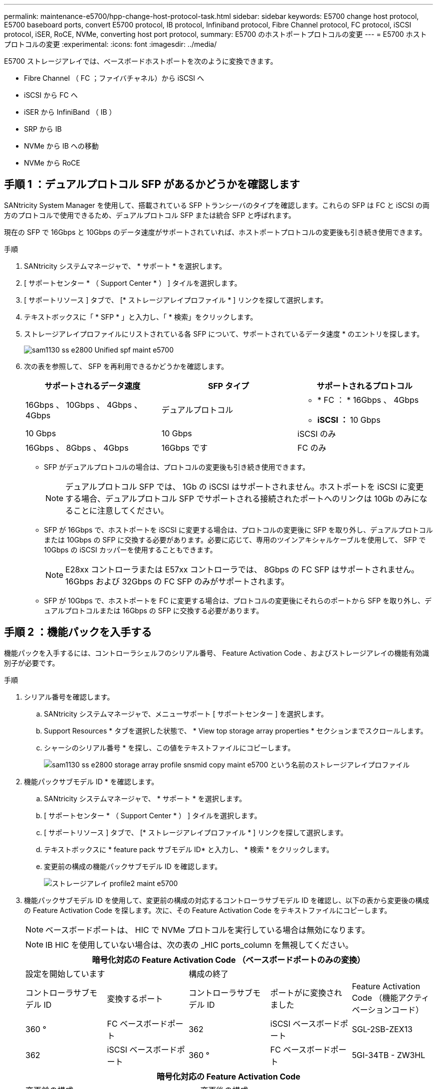 ---
permalink: maintenance-e5700/hpp-change-host-protocol-task.html 
sidebar: sidebar 
keywords: E5700 change host protocol, E5700 baseboard ports, convert E5700 protocol, IB protocol, Infiniband protocol, Fibre Channel protocol, FC protocol, iSCSI protocol, iSER, RoCE, NVMe, converting host port protocol, 
summary: E5700 のホストポートプロトコルの変更 
---
= E5700 ホストプロトコルの変更
:experimental: 
:icons: font
:imagesdir: ../media/


[role="lead"]
E5700 ストレージアレイでは、ベースボードホストポートを次のように変換できます。

* Fibre Channel （ FC ；ファイバチャネル）から iSCSI へ
* iSCSI から FC へ
* iSER から InfiniBand （ IB ）
* SRP から IB
* NVMe から IB への移動
* NVMe から RoCE




== 手順 1 ：デュアルプロトコル SFP があるかどうかを確認します

SANtricity System Manager を使用して、搭載されている SFP トランシーバのタイプを確認します。これらの SFP は FC と iSCSI の両方のプロトコルで使用できるため、デュアルプロトコル SFP または統合 SFP と呼ばれます。

現在の SFP で 16Gbps と 10Gbps のデータ速度がサポートされていれば、ホストポートプロトコルの変更後も引き続き使用できます。

.手順
. SANtricity システムマネージャで、 * サポート * を選択します。
. [ サポートセンター * （ Support Center * ） ] タイルを選択します。
. [ サポートリソース ] タブで、 [* ストレージアレイプロファイル * ] リンクを探して選択します。
. テキストボックスに「 * SFP * 」と入力し、「 * 検索」をクリックします。
. ストレージアレイプロファイルにリストされている各 SFP について、サポートされているデータ速度 * のエントリを探します。
+
image::../media/sam1130_ss_e2800_unified_spf_maint-e5700.gif[sam1130 ss e2800 Unified spf maint e5700]

. 次の表を参照して、 SFP を再利用できるかどうかを確認します。
+
|===
| サポートされるデータ速度 | SFP タイプ | サポートされるプロトコル 


 a| 
16Gbps 、 10Gbps 、 4Gbps 、 4Gbps
 a| 
デュアルプロトコル
 a| 
** * FC ： * 16Gbps 、 4Gbps
** ** iSCSI ： ** 10 Gbps




 a| 
10 Gbps
 a| 
10 Gbps
 a| 
iSCSI のみ



 a| 
16Gbps 、 8Gbps 、 4Gbps
 a| 
16Gbps です
 a| 
FC のみ

|===
+
** SFP がデュアルプロトコルの場合は、プロトコルの変更後も引き続き使用できます。
+

NOTE: デュアルプロトコル SFP では、 1Gb の iSCSI はサポートされません。ホストポートを iSCSI に変更する場合、デュアルプロトコル SFP でサポートされる接続されたポートへのリンクは 10Gb のみになることに注意してください。

** SFP が 16Gbps で、ホストポートを iSCSI に変更する場合は、プロトコルの変更後に SFP を取り外し、デュアルプロトコルまたは 10Gbps の SFP に交換する必要があります。必要に応じて、専用のツインアキシャルケーブルを使用して、 SFP で 10Gbps の iSCSI カッパーを使用することもできます。
+

NOTE: E28xx コントローラまたは E57xx コントローラでは、 8Gbps の FC SFP はサポートされません。16Gbps および 32Gbps の FC SFP のみがサポートされます。

** SFP が 10Gbps で、ホストポートを FC に変更する場合は、プロトコルの変更後にそれらのポートから SFP を取り外し、デュアルプロトコルまたは 16Gbps の SFP に交換する必要があります。






== 手順 2 ：機能パックを入手する

機能パックを入手するには、コントローラシェルフのシリアル番号、 Feature Activation Code 、およびストレージアレイの機能有効識別子が必要です。

.手順
. シリアル番号を確認します。
+
.. SANtricity システムマネージャで、メニューサポート [ サポートセンター ] を選択します。
.. Support Resources * タブを選択した状態で、 * View top storage array properties * セクションまでスクロールします。
.. シャーシのシリアル番号 * を探し、この値をテキストファイルにコピーします。
+
image::../media/sam1130_ss_e2800_storage_array_profile_sn_smid_copy_maint-e5700.gif[sam1130 ss e2800 storage array profile snsmid copy maint e5700 という名前のストレージアレイプロファイル]



. 機能パックサブモデル ID * を確認します。
+
.. SANtricity システムマネージャで、 * サポート * を選択します。
.. [ サポートセンター * （ Support Center * ） ] タイルを選択します。
.. [ サポートリソース ] タブで、 [* ストレージアレイプロファイル * ] リンクを探して選択します。
.. テキストボックスに * feature pack サブモデル ID* と入力し、 * 検索 * をクリックします。
.. 変更前の構成の機能パックサブモデル ID を確認します。
+
image::../media/storage_array_profile2_maint-e5700.gif[ストレージアレイ profile2 maint e5700]



. 機能パックサブモデル ID を使用して、変更前の構成の対応するコントローラサブモデル ID を確認し、以下の表から変更後の構成の Feature Activation Code を探します。次に、その Feature Activation Code をテキストファイルにコピーします。
+

NOTE: ベースボードポートは、 HIC で NVMe プロトコルを実行している場合は無効になります。

+

NOTE: IB HIC を使用していない場合は、次の表の _HIC ports_column を無視してください。

+
|===
5+| 暗号化対応の Feature Activation Code （ベースボードポートのみの変換） 


2+| 設定を開始しています 3+| 構成の終了 


| コントローラサブモデル ID | 変換するポート | コントローラサブモデル ID | ポートがに変換されました | Feature Activation Code （機能アクティベーションコード） 


 a| 
360 °
 a| 
FC ベースボードポート
 a| 
362
 a| 
iSCSI ベースボードポート
 a| 
SGL-2SB-ZEX13



 a| 
362
 a| 
iSCSI ベースボードポート
 a| 
360 °
 a| 
FC ベースボードポート
 a| 
5GI-34TB - ZW3HL

|===
+
|===
7+| 暗号化対応の Feature Activation Code 


3+| 変更前の構成 4+| 変更後の構成 


| コントローラサブモデル ID | ベースボードポート | HIC ポート | コントローラサブモデル ID | ベースボードポート | HIC ポート | Feature Activation Code （機能アクティベーションコード） 


 a| 
360 °
 a| 
FC
 a| 
iSER
 a| 
361
 a| 
FC
 a| 
SRP （ SRP ）
 a| 
Ugg-XSB-ZCZKU



 a| 
362
 a| 
iSCSI
 a| 
iSER
 a| 
SGL-2SB-ZEX13



 a| 
363
 a| 
iSCSI
 a| 
SRP （ SRP ）
 a| 
VGN-LTB-ZGFCT



 a| 
382
 a| 
使用できません
 a| 
NVMe/IB
 a| 
KGI- ISB-ZDHQF



 a| 
403
 a| 
使用できません
 a| 
NVMe/RoCE または NVMe/FC
 a| 
YGH-BHK-Z8EKB



 a| 
361
 a| 
FC
 a| 
SRP （ SRP ）
 a| 
360 °
 a| 
FC
 a| 
iSER
 a| 
JGS-0TB-ZID1V



 a| 
362
 a| 
iSCSI
 a| 
iSER
 a| 
UGX-RTB-ZLBPV （ UGX-RTB-ZLBPV ）



 a| 
363
 a| 
iSCSI
 a| 
SRP （ SRP ）
 a| 
2G1 - BTB - ZMRYN



 a| 
382
 a| 
使用できません
 a| 
NVMe/IB
 a| 
TGV - 8TB - ZKTH6



 a| 
403
 a| 
使用できません
 a| 
NVMe/RoCE または NVMe/FC
 a| 
JGM-EIK-ZAC6Q



 a| 
362
 a| 
iSCSI
 a| 
iSER
 a| 
360 °
 a| 
FC
 a| 
iSER
 a| 
5GI-34TB - ZW3HL



 a| 
361
 a| 
FC
 a| 
SRP （ SRP ）
 a| 
EGL-NTB-ZXKQ4



 a| 
363
 a| 
iSCSI
 a| 
SRP （ SRP ）
 a| 
HGP-QUB-Z1ICJ



 a| 
383
 a| 
使用できません
 a| 
NVMe/IB
 a| 
BGS-AUB-Z2YNG



 a| 
403
 a| 
使用できません
 a| 
NVMe/RoCE または NVMe/FC
 a| 
1GW-LiK- ZG9HN



 a| 
363
 a| 
iSCSI
 a| 
SRP （ SRP ）
 a| 
360 °
 a| 
FC
 a| 
iSER
 a| 
SGU バスタブ - Z3G2U



 a| 
361
 a| 
FC
 a| 
SRP （ SRP ）
 a| 
FGX-Dub-Z5WF7



 a| 
362
 a| 
iSCSI
 a| 
SRP （ SRP ）
 a| 
LG3 - GUB-Z7V17



 a| 
383
 a| 
使用できません
 a| 
NVMe/IB
 a| 
NG5-ZUB-Z8C8J



 a| 
403
 a| 
使用できません
 a| 
NVMe/RoCE または NVMe/FC
 a| 
WG2-0ik-ZI75U



 a| 
382
 a| 
使用できません
 a| 
NVMe/IB
 a| 
360 °
 a| 
FC
 a| 
iSER
 a| 
QG6 - ETB - ZPPPT



 a| 
361
 a| 
FC
 a| 
SRP （ SRP ）
 a| 
Xg8-XTB-ZQ7XS



 a| 
362
 a| 
iSCSI
 a| 
iSER
 a| 
SGB-HTB-ZS0AH



 a| 
363
 a| 
iSCSI
 a| 
SRP （ SRP ）
 a| 
TGD-1TB-ZT5TL



 a| 
403
 a| 
使用できません
 a| 
NVMe/RoCE または NVMe/FC
 a| 
IGR-IIK-ZDBRB



 a| 
383
 a| 
使用できません
 a| 
NVMe/IB
 a| 
360 °
 a| 
FC
 a| 
iSER
 a| 
LG8 - JUB-ZATLD



 a| 
361
 a| 
FC
 a| 
SRP （ SRP ）
 a| 
LG-3UB-ZBAX1



 a| 
362
 a| 
iSCSI
 a| 
iSER
 a| 
NGF-7UB-ZE8KX



 a| 
363
 a| 
iSCSI
 a| 
SRP （ SRP ）
 a| 
3GI- QUB-ZFP1Y



 a| 
403
 a| 
使用できません
 a| 
NVMe/RoCE または NVMe/FC
 a| 
5G7 - RIK - ZL5PE



 a| 
403
 a| 
使用できません
 a| 
NVMe/RoCE または NVMe/FC
 a| 
360 °
 a| 
FC
 a| 
iSER
 a| 
BGC-UIK-Z03GR



 a| 
361
 a| 
FC
 a| 
SRP （ SRP ）
 a| 
LGF - EIK - ZPJRX



 a| 
362
 a| 
iSCSI
 a| 
iSER
 a| 
PGJ-HIK-ZSIDZ



 a| 
363
 a| 
iSCSI
 a| 
SRP （ SRP ）
 a| 
1GM-1JK-ZTYQX



 a| 
382
 a| 
使用できません
 a| 
NVMe/IB
 a| 
JGH-Xik-ZQ142.

|===
+
|===
5+| 暗号化非対応の Feature Activation Code （ベースボードポートのみの変換） 


2+| 変更前の構成 3+| 構成の終了 


| コントローラサブモデル ID | 変換するポート | コントローラサブモデル ID | ポートがに変換されました | Feature Activation Code （機能アクティベーションコード） 


 a| 
365
 a| 
FC ベースボードポート
 a| 
367.
 a| 
iSCSI ベースボードポート
 a| 
BGU-GVB-ZM3KW



 a| 
367.
 a| 
iSCSI ベースボードポート
 a| 
366
 a| 
FC ベースボードポート
 a| 
9GU-2WB-Z503D

|===
+
|===
7+| 暗号化非対応の Feature Activation Code 


3+| 変更前の構成 4+| 変更後の構成 


| コントローラサブモデル ID | ベースボードポート | HIC ポート | コントローラサブモデル ID | ベースボードポート | HIC ポート | Feature Activation Code （機能アクティベーションコード） 


 a| 
365
 a| 
FC
 a| 
iSER
 a| 
366
 a| 
FC
 a| 
SRP （ SRP ）
 a| 
BGP-DVB-ZJ4YC



 a| 
367.
 a| 
iSCSI
 a| 
iSER
 a| 
BGU-GVB-ZM3KW



 a| 
368
 a| 
iSCSI
 a| 
SRP （ SRP ）
 a| 
4GX-ZVB-ZNJVD



 a| 
384
 a| 
使用できません
 a| 
NVMe/IB
 a| 
TGS-WVB-ZKL9T



 a| 
405
 a| 
使用できません
 a| 
NVMe/RoCE または NVMe/FC
 a| 
WGC - GJK - Z7PU2



 a| 
366
 a| 
FC
 a| 
SRP （ SRP ）
 a| 
365
 a| 
FC
 a| 
iSER
 a| 
WG2-3 VB-ZQHLF



 a| 
367.
 a| 
iSCSI
 a| 
iSER
 a| 
QG7 - 6VB - ZSF8M



 a| 
368
 a| 
iSCSI
 a| 
SRP （ SRP ）
 a| 
PGA-PVB-ZUWMX



 a| 
384
 a| 
使用できません
 a| 
NVMe/IB
 a| 
CG5-MVB-ZRYW1



 a| 
405
 a| 
使用できません
 a| 
NVMe/RoCE または NVMe/FC
 a| 
3GH - JK - ZANJQ



 a| 
367.
 a| 
iSCSI
 a| 
iSER
 a| 
365
 a| 
FC
 a| 
iSER
 a| 
PGR - IWB - Z48PC



 a| 
366
 a| 
FC
 a| 
SRP （ SRP ）
 a| 
9GU-2WB-Z503D



 a| 
368
 a| 
iSCSI
 a| 
SRP （ SRP ）
 a| 
SGJ-IWB - ZJFE4



 a| 
385
 a| 
使用できません
 a| 
NVMe/IB
 a| 
UGM-2XB-ZKV0B



 a| 
405
 a| 
使用できません
 a| 
NVMe/RoCE または NVMe/FC
 a| 
8GR-QKK-ZFJTP



 a| 
368
 a| 
iSCSI
 a| 
SRP （ SRP ）
 a| 
365
 a| 
FC
 a| 
iSER
 a| 
YG0-LXB-ZLD26



 a| 
366
 a| 
FC
 a| 
SRP （ SRP ）
 a| 
SGR-5XB-ZNTFB



 a| 
367.
 a| 
iSCSI
 a| 
SRP （ SRP ）
 a| 
PGZ-5WB-Z8M0N



 a| 
385
 a| 
使用できません
 a| 
NVMe/IB
 a| 
KG2-0WB-Z9477



 a| 
405
 a| 
使用できません
 a| 
NVMe/RoCE または NVMe/FC
 a| 
2GV-TK-ZIHI6



 a| 
384
 a| 
使用できません
 a| 
NVMe/IB
 a| 
365
 a| 
FC
 a| 
iSER
 a| 
SGF-SVB-ZWU9M



 a| 
366
 a| 
FC
 a| 
SRP （ SRP ）
 a| 
7GH-CVB-ZYBGV



 a| 
367.
 a| 
iSCSI
 a| 
iSER
 a| 
6GK-VVB-ZZSRN



 a| 
368
 a| 
iSCSI
 a| 
SRP （ SRP ）
 a| 
RGM - FWB-Z195H



 a| 
405
 a| 
使用できません
 a| 
NVMe/RoCE または NVMe/FC
 a| 
VGM - NKK-ZDLDK



 a| 
385
 a| 
使用できません
 a| 
NVMe/IB
 a| 
365
 a| 
FC
 a| 
iSER
 a| 
GG5-8WB - ZBKEM



 a| 
366
 a| 
FC
 a| 
SRP （ SRP ）
 a| 
KG7 - RWB - ZC2RZ



 a| 
367.
 a| 
iSCSI
 a| 
iSER
 a| 
NGC - VWB - ZFZEN



 a| 
368
 a| 
iSCSI
 a| 
SRP （ SRP ）
 a| 
4GE-FWB-ZGGQJ



 a| 
405
 a| 
使用できません
 a| 
NVMe/RoCE または NVMe/FC
 a| 
NG1-WKK-ZLFAI



 a| 
405
 a| 
使用できません
 a| 
NVMe/RoCE または NVMe/FC
 a| 
365
 a| 
FC
 a| 
iSER
 a| 
MG6-ZKK-ZNDVC



 a| 
366
 a| 
FC
 a| 
SRP （ SRP ）
 a| 
WG9-JKK-ZPUAR



 a| 
367.
 a| 
iSCSI
 a| 
iSER
 a| 
Nge - MKK - ZRSW9.



 a| 
368
 a| 
iSCSI
 a| 
SRP （ SRP ）
 a| 
TGG-6KK-ZT9BU



 a| 
384
 a| 
使用できません
 a| 
NVMe/IB
 a| 
AGB-3KK-ZQBLR

|===
+

NOTE: この表にコントローラサブモデル ID が記載されていない場合は、にお問い合わせください http://mysupport.netapp.com["ネットアップサポート"^]。

. System Manager で、機能有効識別子を確認します。
+
.. メニュー「 Settings （設定）」 [ System （システム） ] に移動します。
.. 下にスクロールして * アドオン * を表示します。
.. * 機能パックの変更 * で、 * 機能有効識別子 * を探します。
.. この 32 桁の番号をコピーしてテキストファイルに貼り付けます。
+
image::../media/sam1130_ss_e2800_change_feature_pack_feature_enable_identifier_copy_maint-e5700.gif[sam1130 ss e2800 変更機能パックのイネーブル ID コピー maint e5700 機能]



. に進みます http://partnerspfk.netapp.com["ネットアップライセンスのアクティブ化：ストレージアレイプレミアム機能のアクティブ化"^]をクリックし、機能パックの入手に必要な情報を入力します。
+
** シャーシのシリアル番号
** Feature Activation Code （機能アクティベーションコード）
** 機能有効識別子
+

NOTE: プレミアム機能ライセンス認証 Web サイトには、「プレミアム機能ライセンス認証手順」へのリンクがあります。 この手順では、この手順を使用しないでください。



. 機能パックのキーファイルを E メールで受け取るかサイトから直接ダウンロードするかを選択します。




== 手順 3 ：ホスト I/O を停止します

ホストポートのプロトコルを変更する前に、ホストからの I/O 処理をすべて停止します。変更が完了するまではストレージアレイのデータにアクセスできません。

このタスクは、すでに使用中のストレージアレイを変換する場合にのみ適用されます。

.手順
. ストレージアレイと接続されているすべてのホストの間で I/O 処理が発生しないようにします。たとえば、次の手順を実行します。
+
** ストレージからホストにマッピングされた LUN に関連するすべてのプロセスを停止します。
** ストレージからホストにマッピングされた LUN にアプリケーションがデータを書き込んでいないことを確認します。
** アレイのボリュームに関連付けられているファイルシステムをすべてアンマウントします。
+

NOTE: ホスト I/O 処理を停止する具体的な手順はホストオペレーティングシステムや構成によって異なり、ここでは説明していません。環境内でホスト I/O 処理を停止する方法がわからない場合は、ホストをシャットダウンすることを検討してください。

+

CAUTION: * データ損失の可能性 * - I/O 処理の実行中にこの手順を続行すると、ストレージアレイにアクセスできないため、ホストアプリケーションがデータを失う可能性があります。



. ストレージアレイでミラー関係が確立されている場合は、セカンダリストレージアレイのすべてのホスト I/O 処理を停止します。
. キャッシュメモリ内のデータがドライブに書き込まれるまで待ちます。
+
キャッシュされたデータをドライブに書き込む必要がある場合は、各コントローラの背面にある緑のキャッシュアクティブ LED * （ 1 ） * が点灯します。この LED が消灯するまで待つ必要があります。image:../media/e5700_ib_hic_w_cache_led_callouts_maint-e5700.gif[""]

. SANtricity システムマネージャのホームページで、「 * 進行中の操作を表示」を選択します。
. すべての処理が完了するまで待ってから、次の手順に進みます。




== 手順 4 ：機能パックを変更する

機能パックを変更して、ベースボードホストポート、 IB HIC ポート、または両方のタイプのポートのホストプロトコルを変更します。

.手順
. SANtricity システムマネージャで、 [MENU: Settings （メニュー：設定） ] [System] （システム）を選択します。
. [ * アドオン * ] で、 [ * 機能パックの変更 * ] を選択します。
+
image::../media/sam1130_ss_system_change_feature_pack_maint-e5700.gif[sam1130 ss system change feature pack maint e5700]

. [ * 参照 ] をクリックし、適用する機能パックを選択します。
. フィールドに「 * CHANGE * 」と入力します。
. [ 変更（ Change ） ] をクリックします。
+
機能パックの移行が開始されます。両方のコントローラが自動的に 2 回リブートし、新しい機能パックが有効になります。リブートが完了すると、ストレージアレイは応答可能な状態に戻ります。

. ホストポートのプロトコルが想定したプロトコルになっていることを確認します。
+
.. SANtricity システムマネージャで、 * ハードウェア * を選択します。
.. Show back of shelf* （シェルフの背面を表示）をクリックします。
.. コントローラ A またはコントローラ B の図を選択します
.. コンテキストメニューから * 表示設定 * （ * View settings * ）を選択します。
.. [ * ホスト・インターフェイス * ] タブを選択します。
.. [ 詳細設定を表示する *] をクリックします。
.. ベースボードポートと HIC ポート（「 'sot 1' 」というラベルが付いたポート）の詳細を確認し、各タイプのポートのプロトコルが想定したプロトコルになっていることを確認します。




に進みます link:hpp-complete-protocol-conversion-task.html["ホストプロトコル変更後の処理"]。

